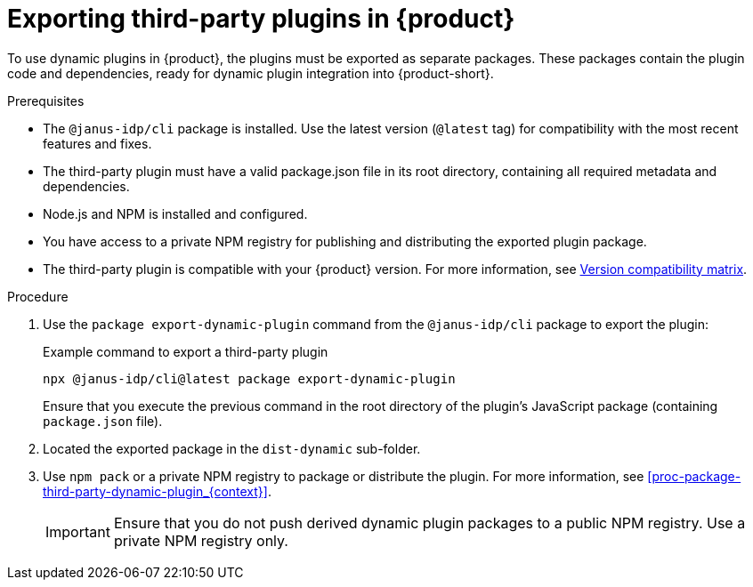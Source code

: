 [id="proc-export-third-party-plugins-rhdh_{context}"]
= Exporting third-party plugins in {product}

To use dynamic plugins in {product}, the plugins must be exported as separate packages. These packages contain the plugin code and dependencies, ready for dynamic plugin integration into {product-short}.

.Prerequisites
* The `@janus-idp/cli` package is installed. Use the latest version (`@latest` tag) for compatibility with the most recent features and fixes.
* The third-party plugin must have a valid package.json file in its root directory, containing all required metadata and dependencies.
* Node.js and NPM is installed and configured.
* You have access to a private NPM registry for publishing and distributing the exported plugin package.
* The third-party plugin is compatible with your {product} version. For more information, see link:https://github.com/janus-idp/backstage-showcase/blob/main/docs/dynamic-plugins/versions.md[Version compatibility matrix].

.Procedure
. Use the `package export-dynamic-plugin` command from the `@janus-idp/cli` package to export the plugin:
+
--
.Example command to export a third-party plugin
[source,bash]
----
npx @janus-idp/cli@latest package export-dynamic-plugin
----

Ensure that you execute the previous command in the root directory of the plugin's JavaScript package (containing `package.json` file).
--

. Located the exported package in the `dist-dynamic` sub-folder.
. Use `npm pack` or a private NPM registry to package or distribute the plugin. For more information, see xref:proc-package-third-party-dynamic-plugin_{context}[].
+
--
[IMPORTANT]
====
Ensure that you do not push derived dynamic plugin packages to a public NPM registry. Use a private NPM registry only.
====
--

